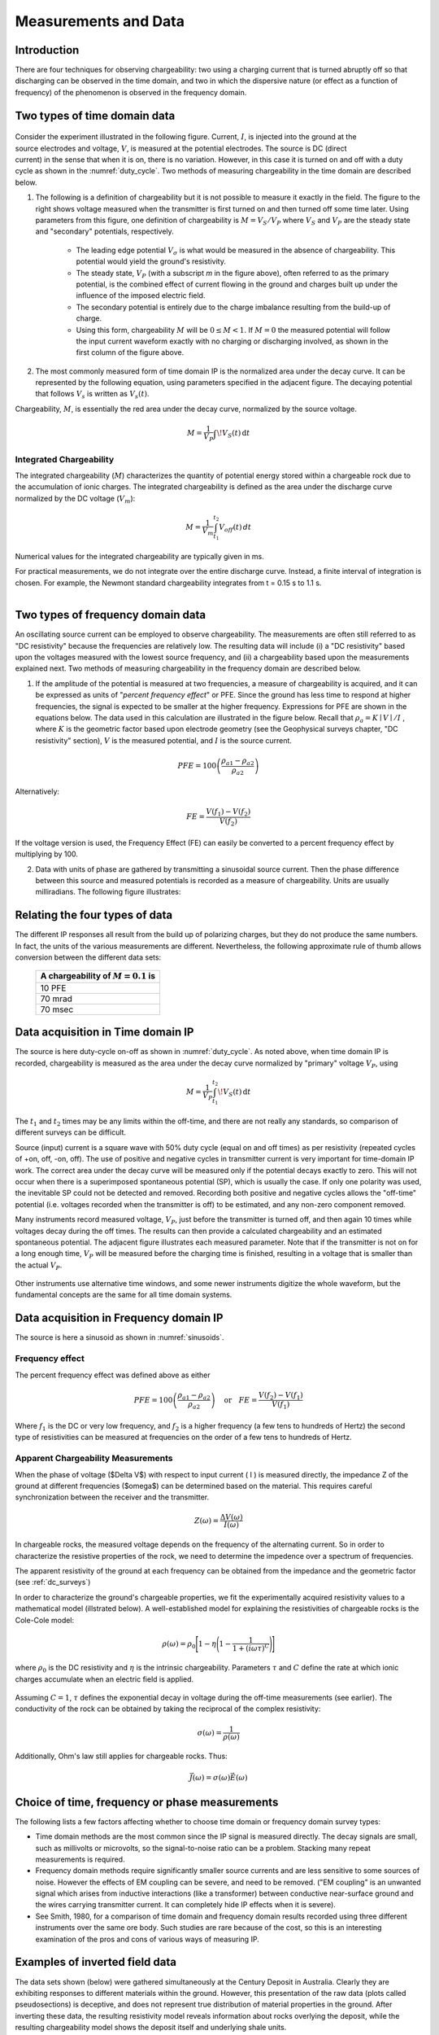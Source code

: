 
.. _induced_polarization_data:

Measurements and Data
*********************

Introduction
============

There are four techniques for observing chargeability: two using a charging
current that is turned abruptly off so that discharging can be observed in the
time domain, and two in which the dispersive nature (or effect as a function
of frequency) of the phenomenon is observed in the frequency domain.

Two types of time domain data
=============================

 .. figure:: ./images/IP_source.gif
	:align: center
	:scale: 100 %
	:name: duty_cylce


 .. figure:: ./images/potentials.gif
	:align: right
	:scale: 100 %

Consider the experiment illustrated in the following figure. Current, :math:`I`,
is injected into the ground at the source electrodes and voltage, :math:`V`, is
measured at the potential electrodes. The source is DC (direct current) in the
sense that when it is on, there is no variation. However, in this case it is
turned on and off with a duty cycle as shown in the :numref:`duty_cycle`. Two methods of
measuring chargeability in the time domain are described below.


1. The following is a definition of chargeability but it is not possible to
   measure it exactly in the field. The figure to the right shows voltage
   measured when the transmitter is first turned on and then turned off some time
   later. Using parameters from this figure, one definition of chargeability is
   :math:`M = V_S / V_P` where :math:`V_S` and :math:`V_P` are the steady state and
   "secondary" potentials, respectively.

	- The leading edge potential :math:`V_{\sigma}` is what would be measured in
	  the absence of chargeability. This potential would yield the ground's
	  resistivity.

	- The steady state, :math:`V_P` (with a subscript *m* in the figure above),
	  often referred to as the primary potential, is the combined effect of
	  current flowing in the ground and charges built up under the influence of
	  the imposed electric field.

	- The secondary potential is entirely due to the charge imbalance resulting
	  from the build-up of charge.

	- Using this form, chargeability :math:`M` will be :math:`0 ≤ M < 1`. If :math:`M =
	  0` the measured potential will follow the input current waveform exactly
	  with no charging or discharging involved, as shown in the first column of
	  the figure above.

2. The most commonly measured form of time domain IP is the normalized area
   under the decay curve. It can be represented by the following equation, using
   parameters specified in the adjacent figure. The decaying potential that
   follows :math:`V_s` is written as :math:`V_s (t)`.

Chargeability, :math:`M`, is essentially the red area under the decay curve,
normalized by the source voltage.

 .. math::
  			M = \frac{1}{V_P} \int  \! V_S(t) \, \mathrm{d}t


.. figure:: ./images/source_and_measured_V.gif
	:align: center
	:scale: 100 %


Integrated Chargeability
------------------------


The integrated chargeability (:math:`M`) characterizes the quantity of potential energy stored within a chargeable rock due to the accumulation of ionic charges.
The integrated chargeability is defined as the area under the discharge curve normalized by the DC voltage (:math:`V_m`):

.. math::
    M = \frac{1}{V_m} \int_{t_1}^{t_2} V_{off}(t) \, dt


Numerical values for the integrated chargeability are typically given in ms. 

For practical measurements, we do not integrate over the entire discharge curve.
Instead, a finite interval of integration is chosen.
For example, the Newmont standard chargeability integrates from t = 0.15 s to 1.1 s.



.. figure:: images/electrode_conductivity_measurements.png
    :align: right
    :scale: 35%

Two types of frequency domain data
==================================

An oscillating source current can be employed to observe chargeability. The
measurements are often still referred to as "DC resistivity" because the
frequencies are relatively low. The resulting data will include (i) a "DC
resistivity" based upon the voltages measured with the lowest source
frequency, and (ii) a chargeability based upon the measurements explained
next. Two methods of measuring chargeability in the frequency domain are
described below.

1. If the amplitude of the potential is measured at two frequencies, a measure
   of chargeability is acquired, and it can be expressed as units of "*percent
   frequency effect*" or PFE. Since the ground has less time to respond at higher
   frequencies, the signal is expected to be smaller at the higher frequency.
   Expressions for PFE are shown in the equations below. The data used in this
   calculation are illustrated in the figure below. Recall that :math:`\rho_a= K
   \mid V \mid / I` , where :math:`K` is the geometric factor based upon
   electrode geometry (see the Geophysical surveys chapter, "DC resistivity"
   section), :math:`V` is the measured potential, and :math:`I` is the source
   current.


.. figure:: ./images/PFE.gif
	:align: center
	:scale: 100 %
	
.. math::
		PFE= 100 \left( \frac{\rho_{a1} - \rho_{a2}}{\rho_{a2}}  \right)

Alternatively:

.. math::
		FE = \frac{V(f_1) - V(f_2)}{V(f_2)}

If the voltage version is used, the Frequency Effect (FE) can easily be
converted to a percent frequency effect by multiplying by 100.

2. Data with units of phase are gathered by transmitting a sinusoidal source
   current. Then the phase difference between this source and measured potentials
   is recorded as a measure of chargeability. Units are usually milliradians. The
   following figure illustrates:

.. figure:: ./images/sinusoids.gif
	:align: center
	:scale: 100 %
	:name: sinusoids

Relating the four types of data
===============================

The different IP responses all result from the build up of polarizing charges,
but they do not produce the same numbers. In fact, the units of the various
measurements are different. Nevertheless, the following approximate rule of
thumb allows conversion between the different data sets:

										+------------+------------+------------+
										| A chargeability of :math:`M = 0.1` is|
										+============+============+============+
										|               10 PFE                 |
										+------------+------------+------------+
										|               70 mrad                |
										+------------+------------+------------+
										|               70 msec                |
										+------------+------------+------------+

Data acquisition in Time domain IP
==================================


The source is here duty-cycle on-off as shown in :numref:`duty_cycle`. As noted above, when time domain IP is recorded, chargeability is measured as
the area under the decay curve normalized by "primary" voltage :math:`V_P`,
using

.. math::
  		M = \frac{1}{V_P} \int_{t_1}^{t_2}   \! V_S(t) \, \mathrm{d}t

The :math:`t_1` and :math:`t_2` times may be any limits within the off-time, and
there are not really any standards, so comparison of different surveys can be
difficult.

Source (input) current is a square wave with 50% duty cycle (equal on and off
times) as per resistivity (repeated cycles of +on, off, -on, off). The use of
positive and negative cycles in transmitter current is very important for
time-domain IP work. The correct area under the decay curve will be measured
only if the potential decays exactly to zero. This will not occur when there
is a superimposed spontaneous potential (SP), which is usually the case. If
only one polarity was used, the inevitable SP could not be detected and
removed. Recording both positive and negative cycles allows the "off-time"
potential (i.e. voltages recorded when the transmitter is off) to be
estimated, and any non-zero component removed.

Many instruments record measured voltage, :math:`V_P`, just before the
transmitter is turned off, and then again 10 times while voltages decay during
the off times. The results can then provide a calculated chargeability and an
estimated spontaneous potential. The adjacent figure illustrates each measured
parameter. Note that if the transmitter is not on for a long enough time,
:math:`V_P` will be measured before the charging time is finished, resulting in
a voltage that is smaller than the actual :math:`V_P`.


.. figure:: ./images/transmitter_on_off.gif
	:align: center
	:scale: 100 %

Other instruments use alternative time windows, and some newer instruments
digitize the whole waveform, but the fundamental concepts are the same for all
time domain systems.



Data acquisition in Frequency domain IP
=======================================

The source is here a sinusoid as shown in :numref:`sinusoids`.

Frequency effect
----------------

The percent frequency effect was defined above as either 

.. math::
	  PFE= 100 \left( \frac{\rho_{a1} - \rho_{a2}}{\rho_{a2}}  \right) \quad \textrm{or} \quad
	  FE = \frac{V(f_2) - V(f_1)}{V(f_1)}


Where :math:`f_1` is the DC or very low frequency, and :math:`f_2` is a higher
frequency (a few tens to hundreds of Hertz) the second type of resistivities
can be measured at frequencies on the order of a few tens to hundreds of
Hertz.

Apparent Chargeability Measurements
-----------------------------------

When the phase of voltage ($\Delta V$) with respect to input current ( I ) is measured directly,
the impedance Z of the ground at different frequencies ($\omega$) can be determined based on the material. This
requires careful synchronization between the receiver and the transmitter.

.. math::
    Z(\omega ) = \frac{\Delta V (\omega)}{I (\omega)}


In chargeable rocks, the measured voltage depends on the frequency of the alternating current.
So in order to characterize the resistive properties of the rock, we need to determine the impedence over a spectrum of frequencies.

The apparent resistivity of the ground at each frequency can be obtained from the impedance and the geometric factor (see :ref:`dc_surveys`)


In order to characterize the ground's chargeable properties, we fit the experimentally acquired resistivity values to a mathematical model (illstrated below).
A well-established model for explaining the resistivities of chargeable rocks is the Cole-Cole model:

.. math::
    \rho (\omega) = \rho_0 \Bigg [ 1 - \eta \Bigg ( 1 - \frac{1}{1 + (i\omega\tau )^C} \Bigg ) \Bigg ]


where :math:`\rho_0` is the DC resistivity and :math:`\eta` is the intrinsic chargeability.
Parameters :math:`\tau` and :math:`C` define the rate at which ionic charges accumulate when an electric field is applied.


.. figure:: images/electrode_chargeability_curve_fit.png
    :align: center
    :scale: 40%


Assuming :math:`C=1`, :math:`\tau` defines the exponential decay in voltage during the off-time measurements (see earlier).
The conductivity of the rock can be obtained by taking the reciprocal of the complex resistivity:

.. math::
    \sigma (\omega) = \frac{1}{\rho (\omega)}


Additionally, Ohm's law still applies for chargeable rocks.
Thus:


.. math::
    \vec J (\omega) = \sigma (\omega) \vec E (\omega)




Choice of time, frequency or phase measurements 
===============================================

The following lists a few factors affecting whether to choose time domain or
frequency domain survey types:

- Time domain methods are the most common since the IP signal is measured
  directly. The decay signals are small, such as millivolts or microvolts, so
  the signal-to-noise ratio can be a problem. Stacking many repeat
  measurements is required.

- Frequency domain methods require significantly smaller source currents and
  are less sensitive to some sources of noise. However the effects of EM
  coupling can be severe, and need to be removed. ("EM coupling" is an
  unwanted signal which arises from inductive interactions (like a
  transformer) between conductive near-surface ground and the wires carrying
  transmitter current. It can completely hide IP effects when it is severe).

- See Smith, 1980, for a comparison of time domain and frequency domain
  results recorded using three different instruments over the same ore body.
  Such studies are rare because of the cost, so this is an interesting
  examination of the pros and cons of various ways of measuring IP.

Examples of inverted field data 
===============================

The data sets shown (below) were gathered simultaneously at the Century
Deposit in Australia. Clearly they are exhibiting responses to different
materials within the ground. However, this presentation of the raw data (plots
called pseudosections) is deceptive, and does not represent true distribution
of material properties in the ground. After inverting these data, the
resulting resistivity model reveals information about rocks overlying the
deposit, while the resulting chargeability model shows the deposit itself and
underlying shale units.


.. figure:: ./images/raw_data.gif
	:align: center
	:scale: 120 %

	Raw data (pseudosections)

.. figure:: ./images/inverted_results.gif
	:align: center
	:scale: 120 %

	Inversion results (resistivity top, chargeability bottom)

Measuring conductivity and chargeability on a core sample with a GDD SCIP Tester
================================================================================

The Sample Core Induced Polarization (SCIP) Tester from GDD Inc. is a
portative instruements that allows to estimate the resistivity and the IP
response of core samples.

.. figure:: 
	./images/conductivity_chargeability_measurement.jpg

References
==========

    Smith, M.J., 1980, *Comparison of induced polarization measurements over the Elura orebody, The Geophysics of the Elura Orebody, Cobar NSW*, ASEG, 1980, 77-80.
